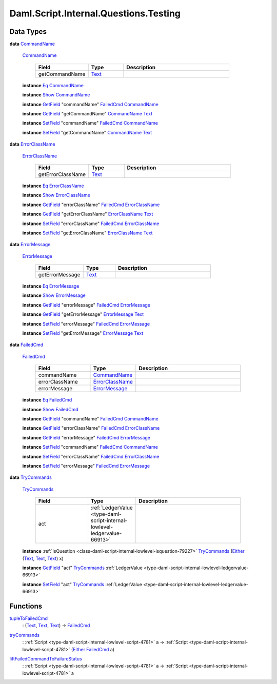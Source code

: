 .. Copyright (c) 2025 Digital Asset (Switzerland) GmbH and/or its affiliates. All rights reserved.
.. SPDX-License-Identifier: Apache-2.0

.. _module-daml-script-internal-questions-testing-42410:

Daml.Script.Internal.Questions.Testing
======================================

Data Types
----------

.. _type-daml-script-internal-questions-testing-commandname-12991:

**data** `CommandName <type-daml-script-internal-questions-testing-commandname-12991_>`_

  .. _constr-daml-script-internal-questions-testing-commandname-12826:

  `CommandName <constr-daml-script-internal-questions-testing-commandname-12826_>`_

    .. list-table::
       :widths: 15 10 30
       :header-rows: 1

       * - Field
         - Type
         - Description
       * - getCommandName
         - `Text <https://docs.daml.com/daml/stdlib/Prelude.html#type-ghc-types-text-51952>`_
         -

  **instance** `Eq <https://docs.daml.com/daml/stdlib/Prelude.html#class-ghc-classes-eq-22713>`_ `CommandName <type-daml-script-internal-questions-testing-commandname-12991_>`_

  **instance** `Show <https://docs.daml.com/daml/stdlib/Prelude.html#class-ghc-show-show-65360>`_ `CommandName <type-daml-script-internal-questions-testing-commandname-12991_>`_

  **instance** `GetField <https://docs.daml.com/daml/stdlib/DA-Record.html#class-da-internal-record-getfield-53979>`_ \"commandName\" `FailedCmd <type-daml-script-internal-questions-testing-failedcmd-88074_>`_ `CommandName <type-daml-script-internal-questions-testing-commandname-12991_>`_

  **instance** `GetField <https://docs.daml.com/daml/stdlib/DA-Record.html#class-da-internal-record-getfield-53979>`_ \"getCommandName\" `CommandName <type-daml-script-internal-questions-testing-commandname-12991_>`_ `Text <https://docs.daml.com/daml/stdlib/Prelude.html#type-ghc-types-text-51952>`_

  **instance** `SetField <https://docs.daml.com/daml/stdlib/DA-Record.html#class-da-internal-record-setfield-4311>`_ \"commandName\" `FailedCmd <type-daml-script-internal-questions-testing-failedcmd-88074_>`_ `CommandName <type-daml-script-internal-questions-testing-commandname-12991_>`_

  **instance** `SetField <https://docs.daml.com/daml/stdlib/DA-Record.html#class-da-internal-record-setfield-4311>`_ \"getCommandName\" `CommandName <type-daml-script-internal-questions-testing-commandname-12991_>`_ `Text <https://docs.daml.com/daml/stdlib/Prelude.html#type-ghc-types-text-51952>`_

.. _type-daml-script-internal-questions-testing-errorclassname-49861:

**data** `ErrorClassName <type-daml-script-internal-questions-testing-errorclassname-49861_>`_

  .. _constr-daml-script-internal-questions-testing-errorclassname-42862:

  `ErrorClassName <constr-daml-script-internal-questions-testing-errorclassname-42862_>`_

    .. list-table::
       :widths: 15 10 30
       :header-rows: 1

       * - Field
         - Type
         - Description
       * - getErrorClassName
         - `Text <https://docs.daml.com/daml/stdlib/Prelude.html#type-ghc-types-text-51952>`_
         -

  **instance** `Eq <https://docs.daml.com/daml/stdlib/Prelude.html#class-ghc-classes-eq-22713>`_ `ErrorClassName <type-daml-script-internal-questions-testing-errorclassname-49861_>`_

  **instance** `Show <https://docs.daml.com/daml/stdlib/Prelude.html#class-ghc-show-show-65360>`_ `ErrorClassName <type-daml-script-internal-questions-testing-errorclassname-49861_>`_

  **instance** `GetField <https://docs.daml.com/daml/stdlib/DA-Record.html#class-da-internal-record-getfield-53979>`_ \"errorClassName\" `FailedCmd <type-daml-script-internal-questions-testing-failedcmd-88074_>`_ `ErrorClassName <type-daml-script-internal-questions-testing-errorclassname-49861_>`_

  **instance** `GetField <https://docs.daml.com/daml/stdlib/DA-Record.html#class-da-internal-record-getfield-53979>`_ \"getErrorClassName\" `ErrorClassName <type-daml-script-internal-questions-testing-errorclassname-49861_>`_ `Text <https://docs.daml.com/daml/stdlib/Prelude.html#type-ghc-types-text-51952>`_

  **instance** `SetField <https://docs.daml.com/daml/stdlib/DA-Record.html#class-da-internal-record-setfield-4311>`_ \"errorClassName\" `FailedCmd <type-daml-script-internal-questions-testing-failedcmd-88074_>`_ `ErrorClassName <type-daml-script-internal-questions-testing-errorclassname-49861_>`_

  **instance** `SetField <https://docs.daml.com/daml/stdlib/DA-Record.html#class-da-internal-record-setfield-4311>`_ \"getErrorClassName\" `ErrorClassName <type-daml-script-internal-questions-testing-errorclassname-49861_>`_ `Text <https://docs.daml.com/daml/stdlib/Prelude.html#type-ghc-types-text-51952>`_

.. _type-daml-script-internal-questions-testing-errormessage-78991:

**data** `ErrorMessage <type-daml-script-internal-questions-testing-errormessage-78991_>`_

  .. _constr-daml-script-internal-questions-testing-errormessage-24784:

  `ErrorMessage <constr-daml-script-internal-questions-testing-errormessage-24784_>`_

    .. list-table::
       :widths: 15 10 30
       :header-rows: 1

       * - Field
         - Type
         - Description
       * - getErrorMessage
         - `Text <https://docs.daml.com/daml/stdlib/Prelude.html#type-ghc-types-text-51952>`_
         -

  **instance** `Eq <https://docs.daml.com/daml/stdlib/Prelude.html#class-ghc-classes-eq-22713>`_ `ErrorMessage <type-daml-script-internal-questions-testing-errormessage-78991_>`_

  **instance** `Show <https://docs.daml.com/daml/stdlib/Prelude.html#class-ghc-show-show-65360>`_ `ErrorMessage <type-daml-script-internal-questions-testing-errormessage-78991_>`_

  **instance** `GetField <https://docs.daml.com/daml/stdlib/DA-Record.html#class-da-internal-record-getfield-53979>`_ \"errorMessage\" `FailedCmd <type-daml-script-internal-questions-testing-failedcmd-88074_>`_ `ErrorMessage <type-daml-script-internal-questions-testing-errormessage-78991_>`_

  **instance** `GetField <https://docs.daml.com/daml/stdlib/DA-Record.html#class-da-internal-record-getfield-53979>`_ \"getErrorMessage\" `ErrorMessage <type-daml-script-internal-questions-testing-errormessage-78991_>`_ `Text <https://docs.daml.com/daml/stdlib/Prelude.html#type-ghc-types-text-51952>`_

  **instance** `SetField <https://docs.daml.com/daml/stdlib/DA-Record.html#class-da-internal-record-setfield-4311>`_ \"errorMessage\" `FailedCmd <type-daml-script-internal-questions-testing-failedcmd-88074_>`_ `ErrorMessage <type-daml-script-internal-questions-testing-errormessage-78991_>`_

  **instance** `SetField <https://docs.daml.com/daml/stdlib/DA-Record.html#class-da-internal-record-setfield-4311>`_ \"getErrorMessage\" `ErrorMessage <type-daml-script-internal-questions-testing-errormessage-78991_>`_ `Text <https://docs.daml.com/daml/stdlib/Prelude.html#type-ghc-types-text-51952>`_

.. _type-daml-script-internal-questions-testing-failedcmd-88074:

**data** `FailedCmd <type-daml-script-internal-questions-testing-failedcmd-88074_>`_

  .. _constr-daml-script-internal-questions-testing-failedcmd-77803:

  `FailedCmd <constr-daml-script-internal-questions-testing-failedcmd-77803_>`_

    .. list-table::
       :widths: 15 10 30
       :header-rows: 1

       * - Field
         - Type
         - Description
       * - commandName
         - `CommandName <type-daml-script-internal-questions-testing-commandname-12991_>`_
         -
       * - errorClassName
         - `ErrorClassName <type-daml-script-internal-questions-testing-errorclassname-49861_>`_
         -
       * - errorMessage
         - `ErrorMessage <type-daml-script-internal-questions-testing-errormessage-78991_>`_
         -

  **instance** `Eq <https://docs.daml.com/daml/stdlib/Prelude.html#class-ghc-classes-eq-22713>`_ `FailedCmd <type-daml-script-internal-questions-testing-failedcmd-88074_>`_

  **instance** `Show <https://docs.daml.com/daml/stdlib/Prelude.html#class-ghc-show-show-65360>`_ `FailedCmd <type-daml-script-internal-questions-testing-failedcmd-88074_>`_

  **instance** `GetField <https://docs.daml.com/daml/stdlib/DA-Record.html#class-da-internal-record-getfield-53979>`_ \"commandName\" `FailedCmd <type-daml-script-internal-questions-testing-failedcmd-88074_>`_ `CommandName <type-daml-script-internal-questions-testing-commandname-12991_>`_

  **instance** `GetField <https://docs.daml.com/daml/stdlib/DA-Record.html#class-da-internal-record-getfield-53979>`_ \"errorClassName\" `FailedCmd <type-daml-script-internal-questions-testing-failedcmd-88074_>`_ `ErrorClassName <type-daml-script-internal-questions-testing-errorclassname-49861_>`_

  **instance** `GetField <https://docs.daml.com/daml/stdlib/DA-Record.html#class-da-internal-record-getfield-53979>`_ \"errorMessage\" `FailedCmd <type-daml-script-internal-questions-testing-failedcmd-88074_>`_ `ErrorMessage <type-daml-script-internal-questions-testing-errormessage-78991_>`_

  **instance** `SetField <https://docs.daml.com/daml/stdlib/DA-Record.html#class-da-internal-record-setfield-4311>`_ \"commandName\" `FailedCmd <type-daml-script-internal-questions-testing-failedcmd-88074_>`_ `CommandName <type-daml-script-internal-questions-testing-commandname-12991_>`_

  **instance** `SetField <https://docs.daml.com/daml/stdlib/DA-Record.html#class-da-internal-record-setfield-4311>`_ \"errorClassName\" `FailedCmd <type-daml-script-internal-questions-testing-failedcmd-88074_>`_ `ErrorClassName <type-daml-script-internal-questions-testing-errorclassname-49861_>`_

  **instance** `SetField <https://docs.daml.com/daml/stdlib/DA-Record.html#class-da-internal-record-setfield-4311>`_ \"errorMessage\" `FailedCmd <type-daml-script-internal-questions-testing-failedcmd-88074_>`_ `ErrorMessage <type-daml-script-internal-questions-testing-errormessage-78991_>`_

.. _type-daml-script-internal-questions-testing-trycommands-91696:

**data** `TryCommands <type-daml-script-internal-questions-testing-trycommands-91696_>`_

  .. _constr-daml-script-internal-questions-testing-trycommands-69201:

  `TryCommands <constr-daml-script-internal-questions-testing-trycommands-69201_>`_

    .. list-table::
       :widths: 15 10 30
       :header-rows: 1

       * - Field
         - Type
         - Description
       * - act
         - :ref:`LedgerValue <type-daml-script-internal-lowlevel-ledgervalue-66913>`
         -

  **instance** :ref:`IsQuestion <class-daml-script-internal-lowlevel-isquestion-79227>` `TryCommands <type-daml-script-internal-questions-testing-trycommands-91696_>`_ (`Either <https://docs.daml.com/daml/stdlib/Prelude.html#type-da-types-either-56020>`_ (`Text <https://docs.daml.com/daml/stdlib/Prelude.html#type-ghc-types-text-51952>`_, `Text <https://docs.daml.com/daml/stdlib/Prelude.html#type-ghc-types-text-51952>`_, `Text <https://docs.daml.com/daml/stdlib/Prelude.html#type-ghc-types-text-51952>`_) x)

  **instance** `GetField <https://docs.daml.com/daml/stdlib/DA-Record.html#class-da-internal-record-getfield-53979>`_ \"act\" `TryCommands <type-daml-script-internal-questions-testing-trycommands-91696_>`_ :ref:`LedgerValue <type-daml-script-internal-lowlevel-ledgervalue-66913>`

  **instance** `SetField <https://docs.daml.com/daml/stdlib/DA-Record.html#class-da-internal-record-setfield-4311>`_ \"act\" `TryCommands <type-daml-script-internal-questions-testing-trycommands-91696_>`_ :ref:`LedgerValue <type-daml-script-internal-lowlevel-ledgervalue-66913>`

Functions
---------

.. _function-daml-script-internal-questions-testing-tupletofailedcmd-4378:

`tupleToFailedCmd <function-daml-script-internal-questions-testing-tupletofailedcmd-4378_>`_
  \: (`Text <https://docs.daml.com/daml/stdlib/Prelude.html#type-ghc-types-text-51952>`_, `Text <https://docs.daml.com/daml/stdlib/Prelude.html#type-ghc-types-text-51952>`_, `Text <https://docs.daml.com/daml/stdlib/Prelude.html#type-ghc-types-text-51952>`_) \-\> `FailedCmd <type-daml-script-internal-questions-testing-failedcmd-88074_>`_

.. _function-daml-script-internal-questions-testing-trycommands-17332:

`tryCommands <function-daml-script-internal-questions-testing-trycommands-17332_>`_
  \: :ref:`Script <type-daml-script-internal-lowlevel-script-4781>` a \-\> :ref:`Script <type-daml-script-internal-lowlevel-script-4781>` (`Either <https://docs.daml.com/daml/stdlib/Prelude.html#type-da-types-either-56020>`_ `FailedCmd <type-daml-script-internal-questions-testing-failedcmd-88074_>`_ a)

.. _function-daml-script-internal-questions-testing-liftfailedcommandtofailurestatus-62416:

`liftFailedCommandToFailureStatus <function-daml-script-internal-questions-testing-liftfailedcommandtofailurestatus-62416_>`_
  \: :ref:`Script <type-daml-script-internal-lowlevel-script-4781>` a \-\> :ref:`Script <type-daml-script-internal-lowlevel-script-4781>` a

